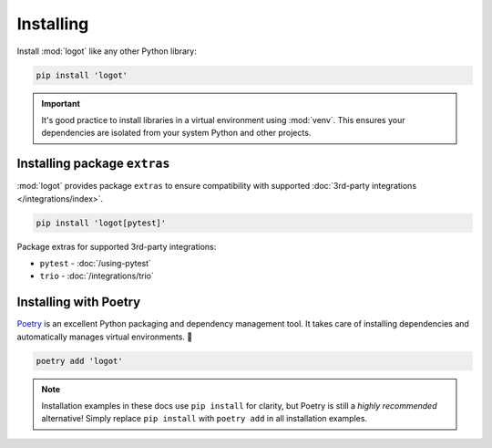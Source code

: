Installing
==========

Install :mod:`logot` like any other Python library:

.. code:: bash

   pip install 'logot'

.. important::

   It's good practice to install libraries in a virtual environment using :mod:`venv`. This ensures your dependencies
   are isolated from your system Python and other projects.


.. _installing-extras:

Installing package ``extras``
-----------------------------

:mod:`logot` provides package ``extras`` to ensure compatibility with supported
:doc:`3rd-party integrations </integrations/index>`.

.. code:: bash

   pip install 'logot[pytest]'

Package extras for supported 3rd-party integrations:

- ``pytest`` - :doc:`/using-pytest`
- ``trio`` - :doc:`/integrations/trio`

.. seealso::

   See :doc:`/integrations/index` usage guide.


Installing with Poetry
----------------------

`Poetry <https://python-poetry.org/>`_ is an excellent Python packaging and dependency management tool. It takes care of
installing dependencies and automatically manages virtual environments. 💪

.. code:: bash

   poetry add 'logot'

.. note::

   Installation examples in these docs use ``pip install`` for clarity, but Poetry is still a *highly recommended*
   alternative! Simply replace ``pip install`` with ``poetry add`` in all installation examples.
